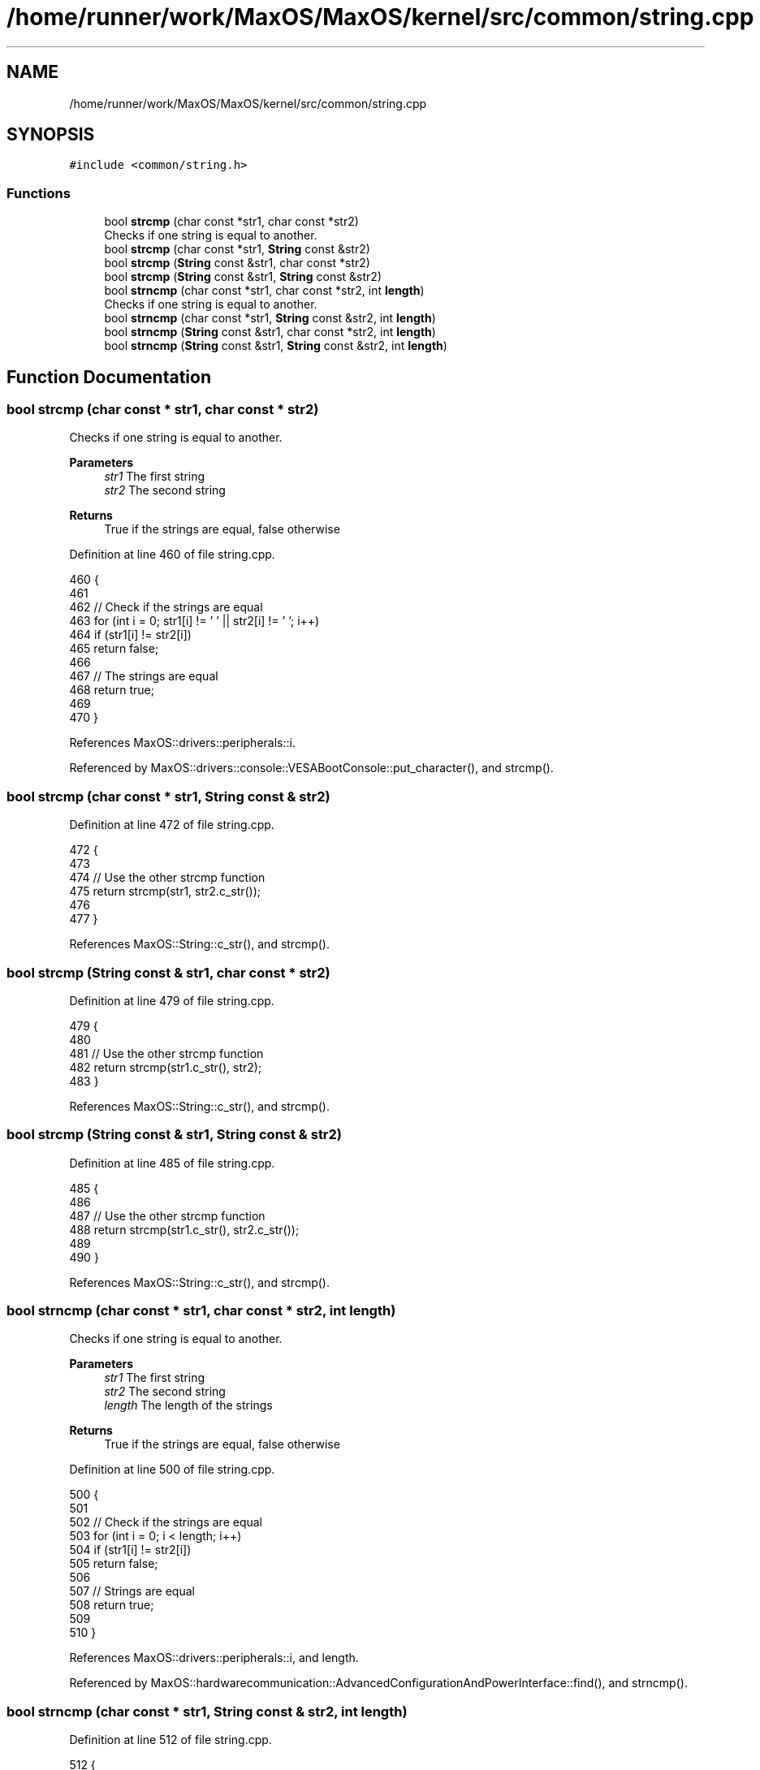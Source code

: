 .TH "/home/runner/work/MaxOS/MaxOS/kernel/src/common/string.cpp" 3 "Sat Mar 29 2025" "Version 0.1" "Max OS" \" -*- nroff -*-
.ad l
.nh
.SH NAME
/home/runner/work/MaxOS/MaxOS/kernel/src/common/string.cpp
.SH SYNOPSIS
.br
.PP
\fC#include <common/string\&.h>\fP
.br

.SS "Functions"

.in +1c
.ti -1c
.RI "bool \fBstrcmp\fP (char const *str1, char const *str2)"
.br
.RI "Checks if one string is equal to another\&. "
.ti -1c
.RI "bool \fBstrcmp\fP (char const *str1, \fBString\fP const &str2)"
.br
.ti -1c
.RI "bool \fBstrcmp\fP (\fBString\fP const &str1, char const *str2)"
.br
.ti -1c
.RI "bool \fBstrcmp\fP (\fBString\fP const &str1, \fBString\fP const &str2)"
.br
.ti -1c
.RI "bool \fBstrncmp\fP (char const *str1, char const *str2, int \fBlength\fP)"
.br
.RI "Checks if one string is equal to another\&. "
.ti -1c
.RI "bool \fBstrncmp\fP (char const *str1, \fBString\fP const &str2, int \fBlength\fP)"
.br
.ti -1c
.RI "bool \fBstrncmp\fP (\fBString\fP const &str1, char const *str2, int \fBlength\fP)"
.br
.ti -1c
.RI "bool \fBstrncmp\fP (\fBString\fP const &str1, \fBString\fP const &str2, int \fBlength\fP)"
.br
.in -1c
.SH "Function Documentation"
.PP 
.SS "bool strcmp (char const * str1, char const * str2)"

.PP
Checks if one string is equal to another\&. 
.PP
\fBParameters\fP
.RS 4
\fIstr1\fP The first string 
.br
\fIstr2\fP The second string 
.RE
.PP
\fBReturns\fP
.RS 4
True if the strings are equal, false otherwise 
.RE
.PP

.PP
Definition at line 460 of file string\&.cpp\&.
.PP
.nf
460                                                 {
461 
462     // Check if the strings are equal
463     for (int i = 0; str1[i] != '\0' || str2[i] != '\0'; i++)
464       if (str1[i] != str2[i])
465             return false;
466 
467     // The strings are equal
468         return true;
469 
470 }
.fi
.PP
References MaxOS::drivers::peripherals::i\&.
.PP
Referenced by MaxOS::drivers::console::VESABootConsole::put_character(), and strcmp()\&.
.SS "bool strcmp (char const * str1, \fBString\fP const & str2)"

.PP
Definition at line 472 of file string\&.cpp\&.
.PP
.nf
472                                                   {
473 
474   // Use the other strcmp function
475   return strcmp(str1, str2\&.c_str());
476 
477 }
.fi
.PP
References MaxOS::String::c_str(), and strcmp()\&.
.SS "bool strcmp (\fBString\fP const & str1, char const * str2)"

.PP
Definition at line 479 of file string\&.cpp\&.
.PP
.nf
479                                                   {
480 
481     // Use the other strcmp function
482     return strcmp(str1\&.c_str(), str2);
483 }
.fi
.PP
References MaxOS::String::c_str(), and strcmp()\&.
.SS "bool strcmp (\fBString\fP const & str1, \fBString\fP const & str2)"

.PP
Definition at line 485 of file string\&.cpp\&.
.PP
.nf
485                                                     {
486 
487   // Use the other strcmp function
488   return strcmp(str1\&.c_str(), str2\&.c_str());
489 
490 }
.fi
.PP
References MaxOS::String::c_str(), and strcmp()\&.
.SS "bool strncmp (char const * str1, char const * str2, int length)"

.PP
Checks if one string is equal to another\&. 
.PP
\fBParameters\fP
.RS 4
\fIstr1\fP The first string 
.br
\fIstr2\fP The second string 
.br
\fIlength\fP The length of the strings 
.RE
.PP
\fBReturns\fP
.RS 4
True if the strings are equal, false otherwise 
.RE
.PP

.PP
Definition at line 500 of file string\&.cpp\&.
.PP
.nf
500                                                              {
501 
502   // Check if the strings are equal
503   for (int i = 0; i < length; i++)
504     if (str1[i] != str2[i])
505         return false;
506 
507   // Strings are equal
508   return true;
509 
510 }
.fi
.PP
References MaxOS::drivers::peripherals::i, and length\&.
.PP
Referenced by MaxOS::hardwarecommunication::AdvancedConfigurationAndPowerInterface::find(), and strncmp()\&.
.SS "bool strncmp (char const * str1, \fBString\fP const & str2, int length)"

.PP
Definition at line 512 of file string\&.cpp\&.
.PP
.nf
512                                                                {
513 
514   // Use the other strncmp function
515   return strncmp(str1, str2\&.c_str(), length);
516 
517 }
.fi
.PP
References MaxOS::String::c_str(), length, and strncmp()\&.
.SS "bool strncmp (\fBString\fP const & str1, char const * str2, int length)"

.PP
Definition at line 519 of file string\&.cpp\&.
.PP
.nf
519                                                                {
520 
521   // Use the other strncmp function
522   return strncmp(str1\&.c_str(), str2, length);
523 
524 }
.fi
.PP
References MaxOS::String::c_str(), length, and strncmp()\&.
.SS "bool strncmp (\fBString\fP const & str1, \fBString\fP const & str2, int length)"

.PP
Definition at line 526 of file string\&.cpp\&.
.PP
.nf
526                                                                  {
527 
528   // Use the other strncmp function
529   return strncmp(str1\&.c_str(), str2\&.c_str(), length);
530 }
.fi
.PP
References MaxOS::String::c_str(), length, and strncmp()\&.
.SH "Author"
.PP 
Generated automatically by Doxygen for Max OS from the source code\&.
